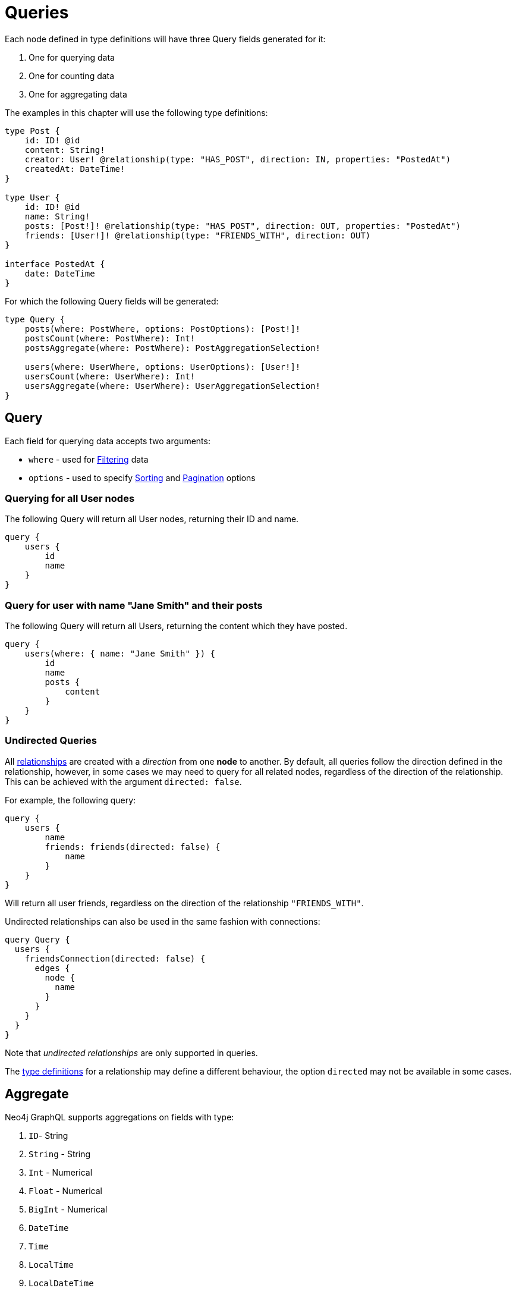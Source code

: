 [[queries]]
= Queries

Each node defined in type definitions will have three Query fields generated for it:

1. One for querying data
2. One for counting data
3. One for aggregating data

The examples in this chapter will use the following type definitions:

[source, graphql, indent=0]
----
type Post {
    id: ID! @id
    content: String!
    creator: User! @relationship(type: "HAS_POST", direction: IN, properties: "PostedAt")
    createdAt: DateTime!
}

type User {
    id: ID! @id
    name: String!
    posts: [Post!]! @relationship(type: "HAS_POST", direction: OUT, properties: "PostedAt")
    friends: [User!]! @relationship(type: "FRIENDS_WITH", direction: OUT)
}

interface PostedAt {
    date: DateTime
}
----

For which the following Query fields will be generated:

[source, graphql, indent=0]
----
type Query {
    posts(where: PostWhere, options: PostOptions): [Post!]!
    postsCount(where: PostWhere): Int!
    postsAggregate(where: PostWhere): PostAggregationSelection!

    users(where: UserWhere, options: UserOptions): [User!]!
    usersCount(where: UserWhere): Int!
    usersAggregate(where: UserWhere): UserAggregationSelection!
}
----

== Query

Each field for querying data accepts two arguments:

- `where` - used for xref::filtering.adoc[Filtering] data
- `options` - used to specify xref::sorting.adoc[Sorting] and xref::pagination/index.adoc[Pagination] options

=== Querying for all User nodes

The following Query will return all User nodes, returning their ID and name.

[source, graphql, indent=0]
----
query {
    users {
        id
        name
    }
}
----

=== Query for user with name "Jane Smith" and their posts

The following Query will return all Users, returning the content which they have posted.

[source, graphql, indent=0]
----
query {
    users(where: { name: "Jane Smith" }) {
        id
        name
        posts {
            content
        }
    }
}
----

=== Undirected Queries

All xref:type-definitions/relationships.adoc[relationships] are created with a _direction_ from one **node** to another.
By default, all queries follow the direction defined in the relationship, however, in some cases we may need to query for
all related nodes, regardless of the direction of the relationship. This can be achieved with the argument `directed: false`.

For example, the following query:

[source, graphql, indent=0]
----
query {
    users {
        name
        friends: friends(directed: false) {
            name
        }
    }
}
----

Will return all user friends, regardless on the direction of the relationship `"FRIENDS_WITH"`.

Undirected relationships can also be used in the same fashion with connections:

[source, graphql, indent=0]
----
query Query {
  users {
    friendsConnection(directed: false) {
      edges {
        node {
          name
        }
      }
    }
  }
}
----

Note that _undirected relationships_ are only supported in queries.

The xref:type-definitions/relationships.adoc#_querydirection[type definitions] for a relationship may define
a different behaviour, the option `directed` may not be available in some cases.

[[queries-aggregate]]
== Aggregate

Neo4j GraphQL supports aggregations on fields with type:

1. `ID`- String
2. `String` - String
3. `Int` - Numerical
4. `Float` - Numerical
5. `BigInt` - Numerical
6. `DateTime`
7. `Time`
8. `LocalTime`
9. `LocalDateTime`
10. `Duration`

Numerical Fields will expose the following aggregation selections:

1. `min`
2. `max`
3. `average`
4. `sum`

String fields will expose:

1. `shortest`
2. `longest`

The rest will only expose:

1. `min`
2. `max`


Aggregation queries accepts a `where` argument for xref::filtering.adoc[Filtering] data.

=== Counting Using aggregation

The following Query will count all User nodes:

[source, graphql, indent=0]
----
query {
    usersAggregate {
        count
    }
}
----

=== Counting User nodes where name starts with "J"

[source, graphql, indent=0]
----
query {
    usersAggregate(where: { name_STARTS_WITH: "J" }) {
        count
    }
}
----

=== Querying for the longest User name

[source, graphql, indent=0]
----
query {
    usersAggregate {
        name {
            longest
        }
    }
}
----

=== Querying for first Post date

[source, graphql, indent=0]
----
query {
    postsAggregate {
        createdAt {
            min
        }
    }
}
----

[[queries-aggregate-related-nodes]]
== Aggregate related nodes

Related nodes can also be aggregated within a query by accessing the aggregation fields in the node.
In these fields, you can **count**, aggregate the **nodes** or **edges** fields.

The same selections and types as before are available in relation aggregations.

=== Counting all posts per users

[source, graphql, indent=0]
----
query {
    users {
        id
        postsAggregate {
            count
        }
    }
}
----

=== Finding longest post per user
By using the `node` field, related nodes properties can be aggregated.

[source, graphql, indent=0]
----
query {
    users {
        name
        postsAggregate {
            node {
                content {
                  longest
                }
            }
        }
    }
}
----

=== Aggregate relations
Relation properties can be aggregated as well by using the `edge` field.

[source, graphql, indent=0]
----
query {
    users {
        name
        postsAggregate {
            edge {
              date {
                max
              }
            }
        }
    }
}
----

=== Undirected aggregation queries

When performing an aggregation on related nodes, the query against the relationship
can be defined as an xref::queries.adoc#_undirected_queries[undirected] using the argument `directed: false`:

[source, graphql, indent=0]
----
query {
    users {
        id
        postsAggregate(directed: false) {
            count
        }
    }
}
----
